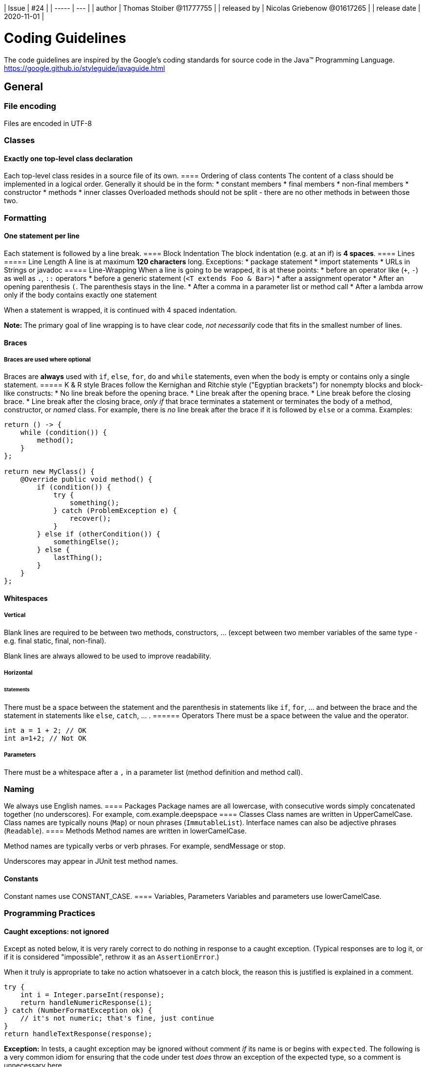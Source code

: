 
| Issue |  #24 |
| ----- | --- |
| author       | Thomas Stoiber @11777755 |
| released by  | Nicolas Griebenow @01617265 |
| release date | 2020-11-01 |

= Coding Guidelines
The code guidelines are inspired by the Google's coding standards for source code in the Java™ Programming Language.      
https://google.github.io/styleguide/javaguide.html

:toc:

== General
=== File encoding
Files are encoded in UTF-8

=== Classes
==== Exactly one top-level class declaration
Each top-level class resides in a source file of its own.
==== Ordering of class contents
The content of a class should be implemented in a logical order. Generally it should be in the form:
 * constant members
 * final members
 * non-final members
 * constructor
 * methods
 * inner classes
Overloaded methods should not be split - there are no other methods in between those two.

=== Formatting
==== One statement per line
Each statement is followed by a line break.
==== Block Indentation
The block indentation (e.g. at an if) is **4 spaces**.
==== Lines
===== Line Length
A line is at maximum **120 characters** long.
Exceptions:
* package statement
* import statements
* URLs in Strings or javadoc
===== Line-Wrapping
When a line is going to be wrapped, it is at these points:
 * before an operator like (`+`, `-`) as well as `.`, `::` operators
 * before a generic statement (`<T extends Foo & Bar>`)
 * after a assignment operator
 * After an opening parenthesis `(`. The parenthesis stays in the line.
 * After a comma in a parameter list or method call
 * After a lambda arrow only if the body contains exactly one statement

When a statement is wrapped, it is continued with 4 spaced indentation.

**Note:** The primary goal of line wrapping is to have clear code, _not necessarily_ code that fits in the smallest number of lines.

==== Braces
===== Braces are used where optional
Braces are **always** used with `if`, `else`, `for`, `do` and `while` statements, even when the body is empty or contains only a single statement.
===== K & R style
Braces follow the Kernighan and Ritchie style ("Egyptian brackets") for nonempty blocks and block-like constructs:
*   No line break before the opening brace.
*   Line break after the opening brace.
*   Line break before the closing brace.
*   Line break after the closing brace, _only if_ that brace terminates a statement or terminates the body of a method, constructor, or _named_ class. For example, there is _no_ line break after the brace if it is followed by `else` or a comma.
Examples:

```
return () -> {
    while (condition()) {
        method();
    }
};

return new MyClass() {
    @Override public void method() {
        if (condition()) {
            try {
                something();
            } catch (ProblemException e) {
                recover();
            }
        } else if (otherCondition()) {
            somethingElse();
        } else {
            lastThing();
        }
    }
};
```
==== Whitespaces
===== Vertical
Blank lines are required to be between two methods, constructors, ... (except between two member variables of the same type - e.g. final static, final, non-final).

Blank lines are always allowed to be used to improve readability.

===== Horizontal
====== Statements
There must be a space between the statement and the parenthesis in statements like `if`, `for`, ... and between the brace and the statement in statements like `else`, `catch`, ... .
====== Operators
There must be a space between the value and the operator.
```
int a = 1 + 2; // OK
int a=1+2; // Not OK
``` 
===== Parameters
There must be a whitespace after a `,` in a parameter list (method definition and method call).

=== Naming
We always use English names.
==== Packages
Package names are all lowercase, with consecutive words simply concatenated together (no underscores). For example, com.example.deepspace
==== Classes
Class names are written in UpperCamelCase.
Class names are typically nouns (`Map`) or noun phrases (`ImmutableList`).
Interface names can also be adjective phrases (`Readable`).
==== Methods
Method names are written in lowerCamelCase.

Method names are typically verbs or verb phrases. For example, sendMessage or stop.

Underscores may appear in JUnit test method names.

==== Constants
Constant names use CONSTANT_CASE.
==== Variables, Parameters
Variables and parameters use lowerCamelCase.

=== Programming Practices

==== Caught exceptions: not ignored

Except as noted below, it is very rarely correct to do nothing in response to a caught exception. (Typical responses are to log it, or if it is considered "impossible", rethrow it as an `AssertionError`.)

When it truly is appropriate to take no action whatsoever in a catch block, the reason this is justified is explained in a comment.
```
try {
    int i = Integer.parseInt(response);
    return handleNumericResponse(i);
} catch (NumberFormatException ok) {
    // it's not numeric; that's fine, just continue
}
return handleTextResponse(response);
```

**Exception:** In tests, a caught exception may be ignored without comment _if_ its name is or begins with `expected`. The following is a very common idiom for ensuring that the code under test _does_ throw an exception of the expected type, so a comment is unnecessary here.
```
try {
    emptyStack.pop();
    fail();
} catch (NoSuchElementException expected) {
}
```

==== Static members: qualified using class

When a reference to a static class member must be qualified, it is qualified with that class's name, not with a reference or expression of that class's type.
```
Foo aFoo = ...;
Foo.aStaticMethod(); // good
aFoo.aStaticMethod(); // bad
somethingThatYieldsAFoo().aStaticMethod(); // very bad
```

==== Declarations and Initalizations
===== Arrays
Arrays are declared in Java-Style, not in C-Style
```
int[] a; // OK
int b[]; // Not OK
```
===== Long Values
Long-Values are defined with a capital L, not with a small l.
´´´
long a = 1L; // OK
long b = 1l; // Not OK
´´´

=== Documentation
We are using Javadoc in Java and JSDoc in Typescript to document our code.
==== Formatting
The _basic_ formatting of Javadoc blocks is as seen in this example:
```
/**
 * Multiple lines of Javadoc text are written here,
 * wrapped normally...
 */
public int method(String p1) { ... }
```
... or in this single-line example:
```
/** An especially short bit of Javadoc. */
```
==== Summary Fragment
The summary fragment consists of noun and verb phrases instead of full sentences. (`Returns the customer ID` instead of `This method returns ...`)

==== Block Tags
When block-tags are used, they are not allowed to be empty.

There are no Block-Tags in a single-line javadoc (`/** Returns the customer ID **/` instead of `/** @return the customer ID **/`).

==== Usage
Every public and protected method should have a documentation.
Classes can have a javadoc, but don't have to.

**Exception:** Documentation is optional for "simple, obvious" methods like `getFoo()`, in cases where there really and truly is nothing else worthwhile to say but `"Returns the foo"`.

**Exception:** The documentation is not always present on a method that overrides a supertype method.

== Java
=== Imports
==== Wildcard Imports
Wildcard imports are not used. All imports must be fully qualified.
==== Import Ordering
Imports are ordered as follows:
1.  All static imports in a single block.
2.  All non-static imports in a single block.
Between the static and the non-static imports is an empty line. Imports are ordered by name.
```
import static test.TestClass.testMethod;

import java.util.Map;
import test.TestClass;
import test.TestClass.NestedClass;
```

=== Programming Practices
==== `@Override`: always used
A method is marked with the `@Override` annotation whenever it is legal. This includes a class method overriding a superclass method, a class method implementing an interface method, and an interface method respecifying a superinterface method.

== Typescript
=== Typedefinitions
In Typescript, we use typedefinitions as precise as possible and. Every every parameter of a function and every non-constant variable must have a typedefinition.

There is a space before and after the typedefinition operator.
```
var a \: number;

function foo(a : string, b : any) {
    ...
}
```

=== Punctuation
==== Statments must have semicolons
Every Statement must end with a semicolon. E.g.:
```
// Not Ok
function foo() {
    const a = 15;
    return a
}
// Ok
function foo() {
    const a = 15;
    return a;
}
```
==== Strings use double-quotes
Strings use double-quotes instead of single-quotes.
```
const a = "This is OK";
const b = 'This is not OK';
```

=== No trailing comma in arrays
In array-definitions, there is no trailing comma.
```
a = [1, 3, 5,] // Not OK
a = [1, 3, 5] // OK
```